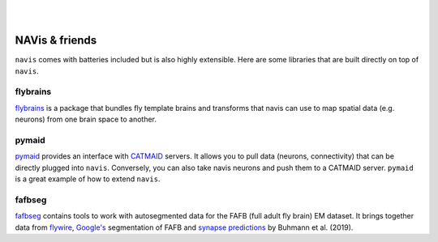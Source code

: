 .. _other_libs:

|

.. image:: ../_static/navis_ecosystem.png

|

NAVis & friends
===============
``navis`` comes with batteries included but is also highly extensible. Here are
some libraries that are built directly on top of ``navis``.

flybrains
---------
`flybrains <https://github.com/schlegelp/navis-flybrains>`_ is a package that
bundles fly template brains and transforms that navis can use to map spatial
data (e.g. neurons) from one brain space to another.

pymaid
------
`pymaid <https://pymaid.readthedocs.io/en/latest/>`_ provides an interface with
`CATMAID <https://catmaid.readthedocs.io/en/stable/>`_ servers. It allows
you to pull data (neurons, connectivity) that can be directly plugged into
``navis``. Conversely, you can also take navis neurons and push them to a
CATMAID server. ``pymaid`` is a great example of how to extend ``navis``.

fafbseg
-------
`fafbseg <https://fafbseg-py.readthedocs.io/en/latest/index.html>`_ contains
tools to work with autosegmented data for the FAFB (full adult fly brain)
EM dataset. It brings together data from `flywire <https://flywire.ai/>`_,
`Google's <http://fafb-ffn1.storage.googleapis.com/landing.html>`_ segmentation
of FAFB and `synapse predictions <https://github.com/funkelab/synful>`_ by
Buhmann et al. (2019).
